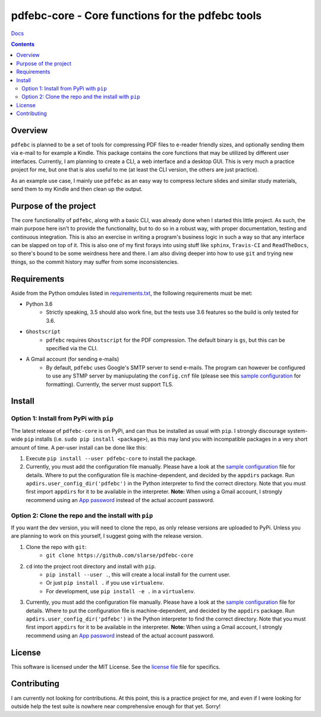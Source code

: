 pdfebc-core - Core functions for the pdfebc tools
*************************************************

`Docs`_

.. image:: https://travis-ci.org/slarse/pdfebc-core.svg?branch=master
    :target: https://travis-ci.org/slarse/pdfebc-core
    :alt: Build Status
.. image:: https://codecov.io/gh/slarse/pdfebc-core/branch/master/graph/badge.svg
    :target: https://codecov.io/gh/slarse/pdfebc-core
    :alt: Code Coverage
.. image:: https://readthedocs.org/projects/pdfebc-core/badge/?version=latest
    :target: http://pdfebc-core.readthedocs.io/en/latest/?badge=latest
    :alt: Documentation Status
.. image:: https://badge.fury.io/py/pdfebc-core.svg
    :target: https://badge.fury.io/py/pdfebc-core
    :alt: PyPi Version
.. image:: https://img.shields.io/badge/python-3.6-blue.svg
    :target: https://badge.fury.io/py/pdfebc
    :alt: Supported Python Versions

.. contents::

Overview
========
``pdfebc`` is planned to be a set of tools for compressing PDF files to e-reader friendly sizes,
and optionally sending them via e-mail to for example a Kindle. This package contains the core
functions that may be utilized by different user interfaces. Currently, I am planning to create
a CLI, a web interface and a desktop GUI. This is very much a practice project for me, but one
that is alos useful to me (at least the CLI version, the others are just practice).

As an example use case, I mainly use ``pdfebc`` as an easy way to compress lecture slides and 
similar study materials, send them to my Kindle and then clean up the output.

Purpose of the project
======================
The core functionality of ``pdfebc``, along with a basic CLI, was already done when I started 
this little project. As such, the main purpose here isn't to provide the functionality,
but to do so in a robust way, with proper documentation, testing and continuous integration. 
This is also an exercise in writing a program's business logic in such a way so that any
interface can be slapped on top of it. This is also one of my first forays into using stuff like 
``sphinx``, ``Travis-CI`` and ``ReadTheDocs``, so there's bound to be some weirdness here and
there. I am also diving deeper into how to use ``git`` and trying new things, so the commit 
history may suffer from some inconsistencies.

Requirements
============
Aside from the Python omdules listed in `requirements.txt`_, the following requirements must be
met:

* Python 3.6
    - Strictly speaking, 3.5 should also work fine, but the tests use 3.6 features so the
      build is only tested for 3.6.
* ``Ghostscript``
    - ``pdfebc`` requires ``Ghostscript`` for the PDF compression. The default binary is ``gs``,
      but this can be specified via the CLI.
* A Gmail account (for sending e-mails)
    - By default, ``pdfebc`` uses Google's SMTP server to send e-mails. The program can however
      be configured to use any STMP server by maniupulating the ``config.cnf`` file (please see
      this `sample configuration`_ for formatting). Currently, the server must support TLS.

Install
=======
Option 1: Install from PyPi with ``pip``
----------------------------------------
The latest release of ``pdfebc-core`` is on PyPi, and can thus be installed as usual with ``pip``.
I strongly discourage system-wide ``pip`` installs (i.e. ``sudo pip install <package>``), as this
may land you with incompatible packages in a very short amount of time. A per-user install
can be done like this:

1. Execute ``pip install --user pdfebc-core`` to install the package.
2. Currently, you must add the configuration file manually. Please have a look at the
   `sample configuration`_ file for details. Where to put the configuration file is
   machine-dependent, and decided by the ``appdirs`` package. Run 
   ``apdirs.user_config_dir('pdfebc')`` in the Python interpreter to find the correct directory.
   Note that you must first import ``appdirs`` for it to be available in the interpreter.
   **Note:** When using a Gmail account, I strongly recommend
   using an `App password`_ instead of the actual account password.

Option 2: Clone the repo and the install with ``pip``
-----------------------------------------------------
If you want the dev version, you will need to clone the repo, as only release versions are uploaded
to PyPi. Unless you are planning to work on this yourself, I suggest going with the release version.

1. Clone the repo with ``git``:
    - ``git clone https://github.com/slarse/pdfebc-core``
2. ``cd`` into the project root directory and install with ``pip``.
    - ``pip install --user .``, this will create a local install for the current user.
    - Or just ``pip install .`` if you use ``virtualenv``.
    - For development, use ``pip install -e .`` in a ``virtualenv``.
3. Currently, you must add the configuration file manually. Please have a look at the
   `sample configuration`_ file for details. Where to put the configuration file is
   machine-dependent, and decided by the ``appdirs`` package. Run 
   ``apdirs.user_config_dir('pdfebc')`` in the Python interpreter to find the correct directory.
   Note that you must first import ``appdirs`` for it to be available in the interpreter.
   **Note:** When using a Gmail account, I strongly recommend
   using an `App password`_ instead of the actual account password.

License
=======
This software is licensed under the MIT License. See the `license file`_ file for specifics.

Contributing
============
I am currently not looking for contributions. At this point, this is a practice project for me,
and even if I were looking for outside help the test suite is nowhere near comprehensive enough
for that yet. Sorry!

.. _App password: https://support.google.com/accounts/answer/185833?hl=en
.. _license file: LICENSE
.. _sample configuration: config.cnf
.. _requirements.txt: requirements.txt
.. _Docs: https://pdfebc-core.readthedocs.io/en/latest/
